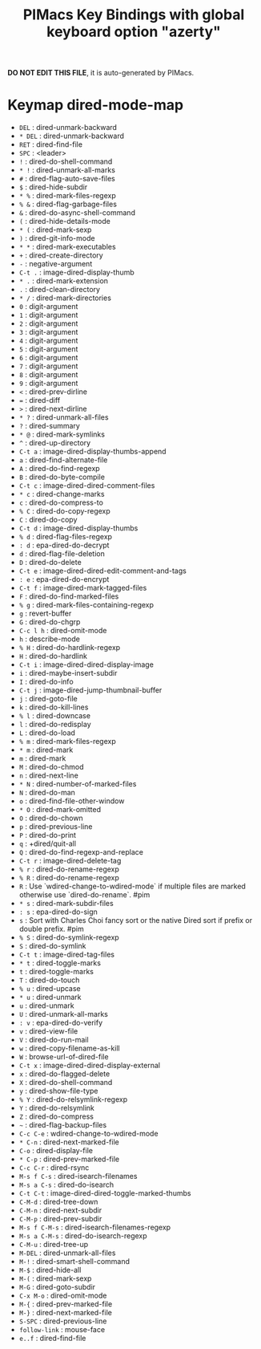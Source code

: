 #+title: PIMacs Key Bindings with global keyboard option "azerty"

*DO NOT EDIT THIS FILE*, it is auto-generated by PIMacs.

* Keymap dired-mode-map

- =DEL= : dired-unmark-backward
- =* DEL= : dired-unmark-backward
- =RET= : dired-find-file
- =SPC= : <leader>
- =!= : dired-do-shell-command
- =* != : dired-unmark-all-marks
- =#= : dired-flag-auto-save-files
- =$= : dired-hide-subdir
- =* %= : dired-mark-files-regexp
- =% &= : dired-flag-garbage-files
- =&= : dired-do-async-shell-command
- =(= : dired-hide-details-mode
- =* (= : dired-mark-sexp
- =)= : dired-git-info-mode
- =* *= : dired-mark-executables
- =+= : dired-create-directory
- =-= : negative-argument
- =C-t .= : image-dired-display-thumb
- =* .= : dired-mark-extension
- =.= : dired-clean-directory
- =* /= : dired-mark-directories
- =0= : digit-argument
- =1= : digit-argument
- =2= : digit-argument
- =3= : digit-argument
- =4= : digit-argument
- =5= : digit-argument
- =6= : digit-argument
- =7= : digit-argument
- =8= : digit-argument
- =9= : digit-argument
- =<= : dired-prev-dirline
- === : dired-diff
- =>= : dired-next-dirline
- =* ?= : dired-unmark-all-files
- =?= : dired-summary
- =* @= : dired-mark-symlinks
- =^= : dired-up-directory
- =C-t a= : image-dired-display-thumbs-append
- =a= : dired-find-alternate-file
- =A= : dired-do-find-regexp
- =B= : dired-do-byte-compile
- =C-t c= : image-dired-dired-comment-files
- =* c= : dired-change-marks
- =c= : dired-do-compress-to
- =% C= : dired-do-copy-regexp
- =C= : dired-do-copy
- =C-t d= : image-dired-display-thumbs
- =% d= : dired-flag-files-regexp
- =: d= : epa-dired-do-decrypt
- =d= : dired-flag-file-deletion
- =D= : dired-do-delete
- =C-t e= : image-dired-dired-edit-comment-and-tags
- =: e= : epa-dired-do-encrypt
- =C-t f= : image-dired-mark-tagged-files
- =F= : dired-do-find-marked-files
- =% g= : dired-mark-files-containing-regexp
- =g= : revert-buffer
- =G= : dired-do-chgrp
- =C-c l h= : dired-omit-mode
- =h= : describe-mode
- =% H= : dired-do-hardlink-regexp
- =H= : dired-do-hardlink
- =C-t i= : image-dired-dired-display-image
- =i= : dired-maybe-insert-subdir
- =I= : dired-do-info
- =C-t j= : image-dired-jump-thumbnail-buffer
- =j= : dired-goto-file
- =k= : dired-do-kill-lines
- =% l= : dired-downcase
- =l= : dired-do-redisplay
- =L= : dired-do-load
- =% m= : dired-mark-files-regexp
- =* m= : dired-mark
- =m= : dired-mark
- =M= : dired-do-chmod
- =n= : dired-next-line
- =* N= : dired-number-of-marked-files
- =N= : dired-do-man
- =o= : dired-find-file-other-window
- =* O= : dired-mark-omitted
- =O= : dired-do-chown
- =p= : dired-previous-line
- =P= : dired-do-print
- =q= : +dired/quit-all
- =Q= : dired-do-find-regexp-and-replace
- =C-t r= : image-dired-delete-tag
- =% r= : dired-do-rename-regexp
- =% R= : dired-do-rename-regexp
- =R= : Use `wdired-change-to-wdired-mode` if multiple files are marked otherwise use `dired-do-rename`. #pim
- =* s= : dired-mark-subdir-files
- =: s= : epa-dired-do-sign
- =s= : Sort with Charles Choi fancy sort or the native Dired sort if prefix or double prefix. #pim
- =% S= : dired-do-symlink-regexp
- =S= : dired-do-symlink
- =C-t t= : image-dired-tag-files
- =* t= : dired-toggle-marks
- =t= : dired-toggle-marks
- =T= : dired-do-touch
- =% u= : dired-upcase
- =* u= : dired-unmark
- =u= : dired-unmark
- =U= : dired-unmark-all-marks
- =: v= : epa-dired-do-verify
- =v= : dired-view-file
- =V= : dired-do-run-mail
- =w= : dired-copy-filename-as-kill
- =W= : browse-url-of-dired-file
- =C-t x= : image-dired-dired-display-external
- =x= : dired-do-flagged-delete
- =X= : dired-do-shell-command
- =y= : dired-show-file-type
- =% Y= : dired-do-relsymlink-regexp
- =Y= : dired-do-relsymlink
- =Z= : dired-do-compress
- =~= : dired-flag-backup-files
- =C-c C-e= : wdired-change-to-wdired-mode
- =* C-n= : dired-next-marked-file
- =C-o= : dired-display-file
- =* C-p= : dired-prev-marked-file
- =C-c C-r= : dired-rsync
- =M-s f C-s= : dired-isearch-filenames
- =M-s a C-s= : dired-do-isearch
- =C-t C-t= : image-dired-dired-toggle-marked-thumbs
- =C-M-d= : dired-tree-down
- =C-M-n= : dired-next-subdir
- =C-M-p= : dired-prev-subdir
- =M-s f C-M-s= : dired-isearch-filenames-regexp
- =M-s a C-M-s= : dired-do-isearch-regexp
- =C-M-u= : dired-tree-up
- =M-DEL= : dired-unmark-all-files
- =M-!= : dired-smart-shell-command
- =M-$= : dired-hide-all
- =M-(= : dired-mark-sexp
- =M-G= : dired-goto-subdir
- =C-x M-o= : dired-omit-mode
- =M-{= : dired-prev-marked-file
- =M-}= : dired-next-marked-file
- =S-SPC= : dired-previous-line
- =follow-link= : mouse-face
- =e..f= : dired-find-file
